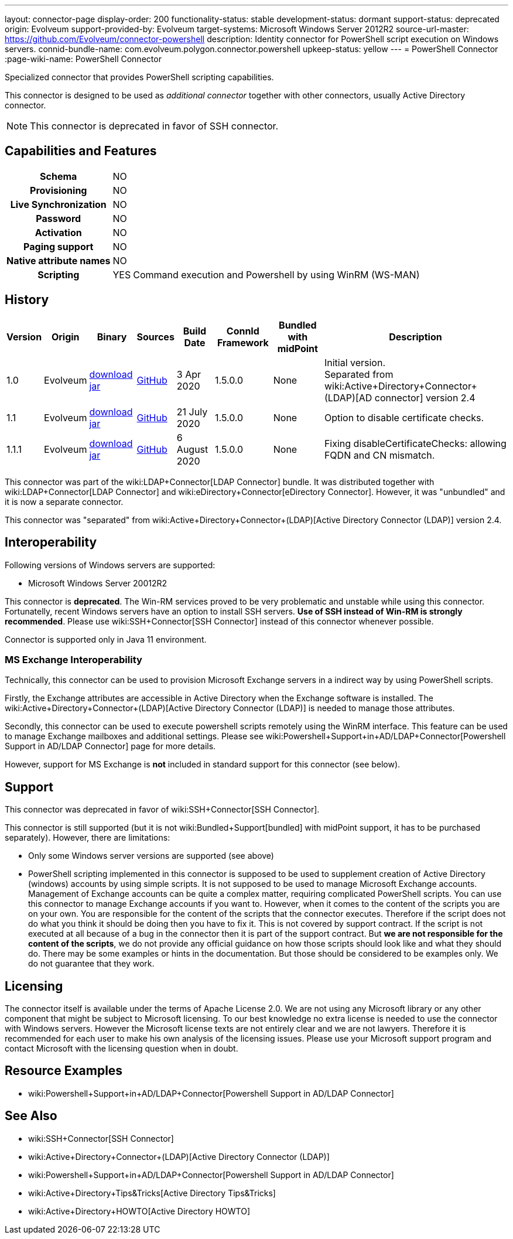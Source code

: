 ---
layout: connector-page
display-order: 200
functionality-status: stable
development-status: dormant
support-status: deprecated
origin: Evolveum
support-provided-by: Evolveum
target-systems: Microsoft Windows Server 2012R2
source-url-master: https://github.com/Evolveum/connector-powershell
description: Identity connector for PowerShell script execution on Windows servers.
connid-bundle-name: com.evolveum.polygon.connector.powershell
upkeep-status: yellow
---
= PowerShell Connector
:page-wiki-name: PowerShell Connector


Specialized connector that provides PowerShell scripting capabilities.

This connector is designed to be used as _additional connector_ together with other connectors, usually  Active Directory connector.


NOTE: This connector is deprecated in favor of SSH connector.

== Capabilities and Features

[%autowidth,cols="h,1,1"]
|===
| Schema
| NO
|

| Provisioning
| NO
|

| Live Synchronization
| NO
|

| Password
| NO
|

| Activation
| NO
|

| Paging support
| NO
|

| Native attribute names
| NO
|

| Scripting
| YES
| Command execution and Powershell by using WinRM (WS-MAN)

|===


== History

[%autowidth]
|===
| Version | Origin | Binary | Sources | Build Date | ConnId Framework | Bundled with midPoint | Description

| 1.0
| Evolveum
| link:https://nexus.evolveum.com/nexus/repository/releases/com/evolveum/polygon/connector-powershell/1.0/connector-powershell-1.0.jar[download jar]
| link:https://github.com/Evolveum/connector-powershell/tree/v1.0[GitHub]
| 3 Apr 2020
| 1.5.0.0
| None
| Initial version. +
Separated from wiki:Active+Directory+Connector+(LDAP)[AD connector] version 2.4


| 1.1
| Evolveum
| link:https://nexus.evolveum.com/nexus/repository/releases/com/evolveum/polygon/connector-powershell/1.1/connector-powershell-1.1.jar[download jar]
| link:https://github.com/Evolveum/connector-powershell/tree/v1.1[GitHub]
| 21 July 2020
| 1.5.0.0
| None
| Option to disable certificate checks.


| 1.1.1
| Evolveum
| link:https://nexus.evolveum.com/nexus/repository/releases/com/evolveum/polygon/connector-powershell/1.1.1/connector-powershell-1.1.1.jar[download jar]
| link:https://github.com/Evolveum/connector-powershell/tree/v1.1.1[GitHub]
| 6 August 2020
| 1.5.0.0
| None
| Fixing disableCertificateChecks: allowing FQDN and CN mismatch.

|===

This connector was part of the wiki:LDAP+Connector[LDAP Connector] bundle.
It was distributed together with wiki:LDAP+Connector[LDAP Connector] and wiki:eDirectory+Connector[eDirectory Connector].
However, it was "unbundled" and it is now a separate connector.

This connector was "separated" from wiki:Active+Directory+Connector+(LDAP)[Active Directory Connector (LDAP)] version 2.4.

== Interoperability

Following versions of Windows servers are supported:

* Microsoft Windows Server 20012R2

This connector is *deprecated*. The Win-RM services proved to be very problematic and unstable while using this connector.
Fortunatelly, recent Windows servers have an option to install SSH servers.
*Use of SSH instead of Win-RM is strongly recommended*. Please use wiki:SSH+Connector[SSH Connector] instead of this connector whenever possible.

Connector is supported only in Java 11 environment.


=== MS Exchange Interoperability

Technically, this connector can be used to provision Microsoft Exchange servers in a indirect way by using PowerShell scripts.

Firstly, the Exchange attributes are accessible in Active Directory when the Exchange software is installed.
The wiki:Active+Directory+Connector+(LDAP)[Active Directory Connector (LDAP)] is needed to manage those attributes.

Secondly, this connector can be used to execute powershell scripts remotely using the WinRM interface.
This feature can be used to manage Exchange mailboxes and additional settings.
Please see wiki:Powershell+Support+in+AD/LDAP+Connector[Powershell Support in AD/LDAP Connector] page for more details.

However, support for MS Exchange is *not*  included in standard support for this connector (see below).


== Support

This connector was deprecated in favor of wiki:SSH+Connector[SSH Connector].

This connector is still supported (but it is not wiki:Bundled+Support[bundled] with midPoint support, it has to be purchased separately).
However, there are limitations:

* Only some Windows server versions are supported (see above)

* PowerShell scripting implemented in this connector is supposed to be used to supplement creation of Active Directory (windows) accounts by using simple scripts.
It is not supposed to be used to manage Microsoft Exchange accounts.
Management of Exchange accounts can be quite a complex matter, requiring complicated PowerShell scripts.
You can use this connector to manage Exchange accounts if you want to.
However, when it comes to the content of the scripts you are on your own.
You are responsible for the content of the scripts that the connector executes.
Therefore if the script does not do what you think it should be doing then you have to fix it.
This is not covered by support contract.
If the script is not executed at all because of a bug in the connector then it is part of the support contract.
But *we are not responsible for the content of the scripts*, we do not provide any official guidance on how those scripts should look like and what they should do.
There may be some examples or hints in the documentation.
But those should be considered to be examples only.
We do not guarantee that they work.


== Licensing

The connector itself is available under the terms of Apache License 2.0.  We are not using any Microsoft library or any other component that might be subject to Microsoft licensing.
To our best knowledge no extra license is needed to use the connector with Windows servers.
However the Microsoft license texts are not entirely clear and we are not lawyers.
Therefore it is recommended for each user to make his own analysis of the licensing issues.
Please use your Microsoft support program and contact Microsoft with the licensing question when in doubt.


== Resource Examples

* wiki:Powershell+Support+in+AD/LDAP+Connector[Powershell Support in AD/LDAP Connector]


== See Also

* wiki:SSH+Connector[SSH Connector]

* wiki:Active+Directory+Connector+(LDAP)[Active Directory Connector (LDAP)]

* wiki:Powershell+Support+in+AD/LDAP+Connector[Powershell Support in AD/LDAP Connector]

* wiki:Active+Directory+Tips&Tricks[Active Directory Tips&Tricks]

* wiki:Active+Directory+HOWTO[Active Directory HOWTO]

